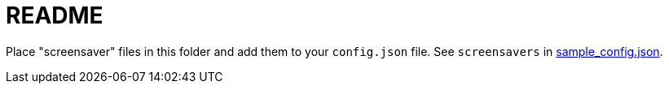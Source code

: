 # README

Place "screensaver" files in this folder and add them to your `config.json` file. See `screensavers` in https://github.com/dasl-/piwall2/blob/main/sample_config.json[sample_config.json].
